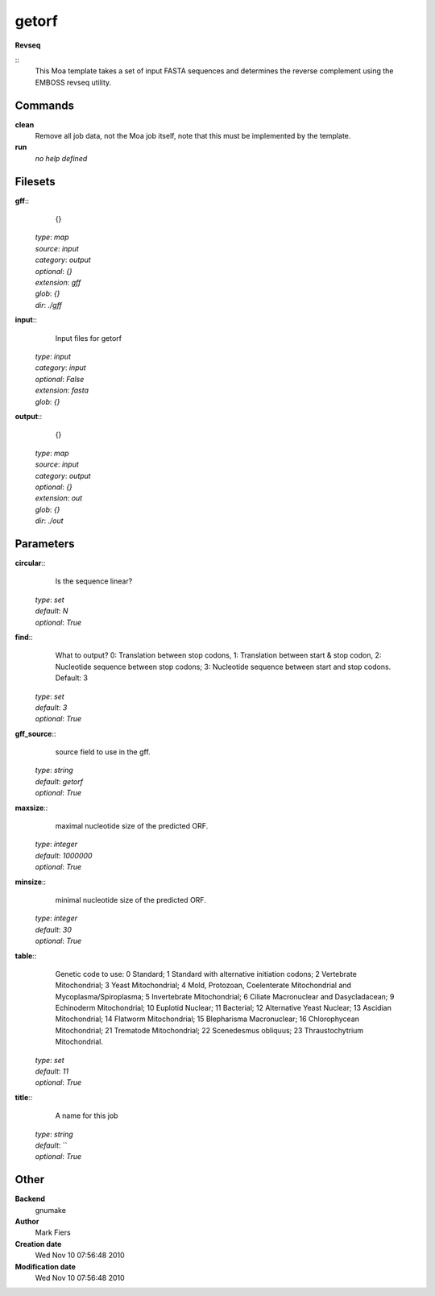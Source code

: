 getorf
------------------------------------------------

**Revseq**

::
    This Moa template takes a set of input FASTA sequences and determines the reverse complement using the EMBOSS revseq utility.


Commands
~~~~~~~~

**clean**
  Remove all job data, not the Moa job itself, note that this must be implemented by the template.


**run**
  *no help defined*





Filesets
~~~~~~~~




**gff**::
    {}

  | *type*: `map`
  | *source*: `input`
  | *category*: `output`
  | *optional*: `{}`
  | *extension*: `gff`
  | *glob*: `{}`
  | *dir*: `./gff`







**input**::
    Input files for getorf

  | *type*: `input`
  | *category*: `input`
  | *optional*: `False`
  | *extension*: `fasta`
  | *glob*: `{}`







**output**::
    {}

  | *type*: `map`
  | *source*: `input`
  | *category*: `output`
  | *optional*: `{}`
  | *extension*: `out`
  | *glob*: `{}`
  | *dir*: `./out`






Parameters
~~~~~~~~~~



**circular**::
    Is the sequence linear?

  | *type*: `set`
  | *default*: `N`
  | *optional*: `True`



**find**::
    What to output? 0: Translation between stop codons, 1: Translation between start & stop codon, 2: Nucleotide sequence between stop codons; 3: Nucleotide sequence between start and stop codons. Default: 3

  | *type*: `set`
  | *default*: `3`
  | *optional*: `True`



**gff_source**::
    source field to use in the gff.

  | *type*: `string`
  | *default*: `getorf`
  | *optional*: `True`



**maxsize**::
    maximal nucleotide size of the predicted ORF.

  | *type*: `integer`
  | *default*: `1000000`
  | *optional*: `True`



**minsize**::
    minimal nucleotide size of the predicted ORF.

  | *type*: `integer`
  | *default*: `30`
  | *optional*: `True`



**table**::
    Genetic code to use: 0 Standard; 1 Standard with alternative initiation codons; 2 Vertebrate Mitochondrial; 3 Yeast Mitochondrial; 4 Mold, Protozoan, Coelenterate Mitochondrial and Mycoplasma/Spiroplasma; 5 Invertebrate Mitochondrial; 6 Ciliate Macronuclear and Dasycladacean; 9 Echinoderm Mitochondrial; 10 Euplotid Nuclear; 11 Bacterial; 12 Alternative Yeast Nuclear; 13 Ascidian Mitochondrial; 14 Flatworm Mitochondrial; 15 Blepharisma Macronuclear; 16 Chlorophycean Mitochondrial; 21 Trematode Mitochondrial; 22 Scenedesmus obliquus; 23 Thraustochytrium Mitochondrial.

  | *type*: `set`
  | *default*: `11`
  | *optional*: `True`



**title**::
    A name for this job

  | *type*: `string`
  | *default*: ``
  | *optional*: `True`



Other
~~~~~

**Backend**
  gnumake
**Author**
  Mark Fiers
**Creation date**
  Wed Nov 10 07:56:48 2010
**Modification date**
  Wed Nov 10 07:56:48 2010



